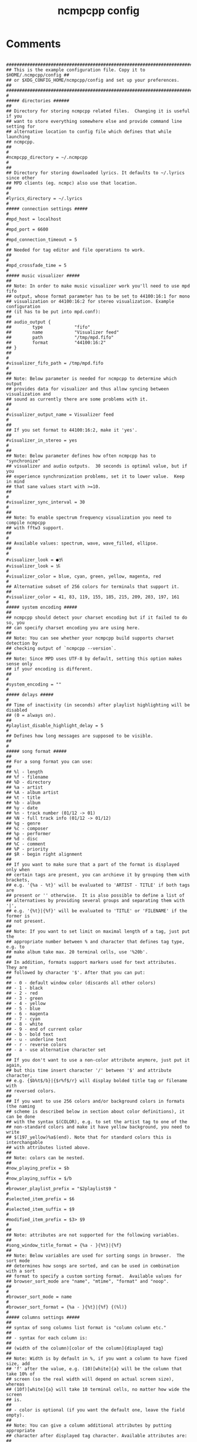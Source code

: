 #+TITLE: ncmpcpp config
#+PROPERTY: header-args  :results silent :tangle ../../dots/ncmpcpp/.config/ncmpcpp/config :mkdirp yes
* Comments
#+BEGIN_SRC ncmpcpp

##############################################################################
## This is the example configuration file. Copy it to $HOME/.ncmpcpp/config ##
## or $XDG_CONFIG_HOME/ncmpcpp/config and set up your preferences.          ##
##############################################################################
#
##### directories ######
##
## Directory for storing ncmpcpp related files.  Changing it is useful if you
## want to store everything somewhere else and provide command line setting for
## alternative location to config file which defines that while launching
## ncmpcpp.
##
#
#ncmpcpp_directory = ~/.ncmpcpp
#
##
## Directory for storing downloaded lyrics. It defaults to ~/.lyrics since other
## MPD clients (eg. ncmpc) also use that location.
##
#
#lyrics_directory = ~/.lyrics
#
##### connection settings #####
#
#mpd_host = localhost
#
#mpd_port = 6600
#
#mpd_connection_timeout = 5
#
## Needed for tag editor and file operations to work.
##
#
#mpd_crossfade_time = 5
#
##### music visualizer #####
##
## Note: In order to make music visualizer work you'll need to use mpd fifo
## output, whose format parameter has to be set to 44100:16:1 for mono
## visualization or 44100:16:2 for stereo visualization. Example configuration
## (it has to be put into mpd.conf):
##
## audio_output {
##        type            "fifo"
##        name            "Visualizer feed"
##        path            "/tmp/mpd.fifo"
##        format          "44100:16:2"
## }
##
#
#visualizer_fifo_path = /tmp/mpd.fifo
#
##
## Note: Below parameter is needed for ncmpcpp to determine which output
## provides data for visualizer and thus allow syncing between visualization and
## sound as currently there are some problems with it.
##
#
#visualizer_output_name = Visualizer feed
#
##
## If you set format to 44100:16:2, make it 'yes'.
##
#visualizer_in_stereo = yes
#
##
## Note: Below parameter defines how often ncmpcpp has to "synchronize"
## visualizer and audio outputs.  30 seconds is optimal value, but if you
## experience synchronization problems, set it to lower value.  Keep in mind
## that sane values start with >=10.
##
#
#visualizer_sync_interval = 30
#
##
## Note: To enable spectrum frequency visualization you need to compile ncmpcpp
## with fftw3 support.
##
#
## Available values: spectrum, wave, wave_filled, ellipse.
##
#
#visualizer_look = ●卐
#visualizer_look = 卐
#
#visualizer_color = blue, cyan, green, yellow, magenta, red
#
## Alternative subset of 256 colors for terminals that support it.
##
#visualizer_color = 41, 83, 119, 155, 185, 215, 209, 203, 197, 161
#
##### system encoding #####
##
## ncmpcpp should detect your charset encoding but if it failed to do so, you
## can specify charset encoding you are using here.
##
## Note: You can see whether your ncmpcpp build supports charset detection by
## checking output of `ncmpcpp --version`.
##
## Note: Since MPD uses UTF-8 by default, setting this option makes sense only
## if your encoding is different.
##
#
#system_encoding = ""
#
##### delays #####
#
## Time of inactivity (in seconds) after playlist highlighting will be disabled
## (0 = always on).
##
#playlist_disable_highlight_delay = 5
#
## Defines how long messages are supposed to be visible.
##
#
##### song format #####
##
## For a song format you can use:
##
## %l - length
## %f - filename
## %D - directory
## %a - artist
## %A - album artist
## %t - title
## %b - album
## %y - date
## %n - track number (01/12 -> 01)
## %N - full track info (01/12 -> 01/12)
## %g - genre
## %c - composer
## %p - performer
## %d - disc
## %C - comment
## %P - priority
## $R - begin right alignment
##
## If you want to make sure that a part of the format is displayed only when
## certain tags are present, you can archieve it by grouping them with brackets,
## e.g. '{%a - %t}' will be evaluated to 'ARTIST - TITLE' if both tags are
## present or '' otherwise.  It is also possible to define a list of
## alternatives by providing several groups and separating them with '|',
## e.g. '{%t}|{%f}' will be evaluated to 'TITLE' or 'FILENAME' if the former is
## not present.
##
## Note: If you want to set limit on maximal length of a tag, just put the
## appropriate number between % and character that defines tag type, e.g. to
## make album take max. 20 terminal cells, use '%20b'.
##
## In addition, formats support markers used for text attributes.  They are
## followed by character '$'. After that you can put:
##
## - 0 - default window color (discards all other colors)
## - 1 - black
## - 2 - red
## - 3 - green
## - 4 - yellow
## - 5 - blue
## - 6 - magenta
## - 7 - cyan
## - 8 - white
## - 9 - end of current color
## - b - bold text
## - u - underline text
## - r - reverse colors
## - a - use alternative character set
##
## If you don't want to use a non-color attribute anymore, just put it again,
## but this time insert character '/' between '$' and attribute character,
## e.g. {$b%t$/b}|{$r%f$/r} will display bolded title tag or filename with
## reversed colors.
##
## If you want to use 256 colors and/or background colors in formats (the naming
## scheme is described below in section about color definitions), it can be done
## with the syntax $(COLOR), e.g. to set the artist tag to one of the
## non-standard colors and make it have yellow background, you need to write
## $(197_yellow)%a$(end). Note that for standard colors this is interchangable
## with attributes listed above.
##
## Note: colors can be nested.
##
#now_playing_prefix = $b
#
#now_playing_suffix = $/b
#
#browser_playlist_prefix = "$2playlist$9 "
#
#selected_item_prefix = $6
#
#selected_item_suffix = $9
#
#modified_item_prefix = $3> $9
#
##
## Note: attributes are not supported for the following variables.
##
#song_window_title_format = {%a - }{%t}|{%f}
##
## Note: Below variables are used for sorting songs in browser.  The sort mode
## determines how songs are sorted, and can be used in combination with a sort
## format to specify a custom sorting format.  Available values for
## browser_sort_mode are "name", "mtime", "format" and "noop".
##
#
#browser_sort_mode = name
#
#browser_sort_format = {%a - }{%t}|{%f} {(%l)}
#
##### columns settings #####
##
## syntax of song columns list format is "column column etc."
##
## - syntax for each column is:
##
## (width of the column)[color of the column]{displayed tag}
##
## Note: Width is by default in %, if you want a column to have fixed size, add
## 'f' after the value, e.g. (10)[white]{a} will be the column that take 10% of
## screen (so the real width will depend on actual screen size), whereas
## (10f)[white]{a} will take 10 terminal cells, no matter how wide the screen
## is.
##
## - color is optional (if you want the default one, leave the field empty).
##
## Note: You can give a column additional attributes by putting appropriate
## character after displayed tag character. Available attributes are:
##
## - r - column will be right aligned
## - E - if tag is empty, empty tag marker won't be displayed
##
## You can also:
##
## - give a column custom name by putting it after attributes, separated with
##   character ':', e.g. {lr:Length} gives you right aligned column of lengths
##   named "Length".
##
## - define sequence of tags, that have to be displayed in case predecessor is
##   empty in a way similar to the one in classic song format, i.e. using '|'
##   character, e.g. {a|c|p:Owner} creates column named "Owner" that tries to
##   display artist tag and then composer and performer if previous ones are not
##   available.
##
#
#song_columns_list_format = (20)[]{a} (6f)[green]{NE} (50)[white]{t|f:Title} (20)[cyan]{b} (7f)[magenta]{l}
#
##### various settings #####
#
##
## Note: Custom command that will be executed each time song changes. Useful for
## notifications etc.
##
#execute_on_song_change = ""
#
##
## Note: Custom command that will be executed each time player state
## changes. The environment variable MPD_PLAYER_STATE is set to the current
## state (either unknown, play, pause, or stop) for its duration.
##
#
#execute_on_player_state_change = ""
#
#playlist_show_mpd_host = no
#
#playlist_show_remaining_time = no
#
#playlist_shorten_total_times = no
#
#playlist_separate_albums = no
#
##
## Note: Possible display modes: classic, columns.
##
#playlist_display_mode = columns
#
#
#search_engine_display_mode = classic
#
#playlist_editor_display_mode = classic
#
#discard_colors_if_item_is_selected = yes
#
#show_duplicate_tags = true
#
#incremental_seeking = yes
#
#seek_time = 1
#
#volume_change_step = 2
#
#autocenter_mode = no
#
#centered_cursor = no
#
##
## Note: You can specify third character which will be used to build 'empty'
## part of progressbar.
##
#
## Available values: database, playlist.
##
#default_place_to_search_in = database
#
## Available values: classic, alternative.
##
#user_interface = classic
#
#data_fetching_delay = yes
#
## Available values: artist, album_artist, date, genre, composer, performer.
##
#
#
## Available values: wrapped, normal.
##
#default_find_mode = wrapped
#
#default_tag_editor_pattern = %n - %t
#
#header_visibility = yes
#
#statusbar_visibility = yes
#
#titles_visibility = yes
#
#header_text_scrolling = yes
#
#cyclic_scrolling = no
#
#lines_scrolled = 2
#
#lyrics_fetchers = lyricwiki, azlyrics, genius, sing365, lyricsmania, metrolyrics, justsomelyrics, jahlyrics, plyrics, tekstowo, internet
#
#follow_now_playing_lyrics = no
#
#fetch_lyrics_for_current_song_in_background = no
#
#store_lyrics_in_song_dir = no
#
#generate_win32_compatible_filenames = yes
#
#allow_for_physical_item_deletion = no
#
##
## Note: If you set this variable, ncmpcpp will try to get info from last.fm in
## language you set and if it fails, it will fall back to english. Otherwise it
## will use english the first time.
##
## Note: Language has to be expressed as an ISO 639 alpha-2 code.
##
#lastfm_preferred_language = en
#
#space_add_mode = add_remove
#
#show_hidden_files_in_local_browser = no
#
##
## How shall screen switcher work?
##
## - "previous" - switch between the current and previous screen.
## - "screen1,...,screenN" - switch between given sequence of screens.
##
## Screens available for use: help, playlist, browser, search_engine,
## media_library, playlist_editor, tag_editor, outputs, visualizer, clock,
## lyrics, last_fm.
##
#screen_switcher_mode = playlist, browser
#
##
## Note: You can define startup screen by choosing screen from the list above.
##
#
##
## Note: You can define startup slave screen by choosing screen from the list
## above or an empty value for no slave screen.
##
#startup_slave_screen = ""
#
#startup_slave_screen_focus = no
#
##
## Default width of locked screen (in %).  Acceptable values are from 20 to 80.
##
#
#locked_screen_width_part = 50
#
#ask_for_locked_screen_width_part = yes
#
#jump_to_now_playing_song_at_start = yes
#
#ask_before_clearing_playlists = yes
#
#clock_display_seconds = no
#
#
#display_bitrate = no
#
#display_remaining_time = no
#
## Available values: none, basic, extended, perl.
##
#regular_expressions = perl
#
##
## Note: if below is enabled, ncmpcpp will ignore leading "The" word while
## sorting items in browser, tags in media library, etc.
##
#
##
## Note: if below is enabled, ncmpcpp will ignore diacritics while searching and
## filtering lists. This takes an effect only if boost was compiled with ICU
## support.
##
#ignore_diacritics = no
#
#block_search_constraints_change_if_items_found = yes
#
#mouse_support = yes
#
#mouse_list_scroll_whole_page = yes
#
#empty_tag_marker = <empty>
#
#tags_separator = " | "
#
#tag_editor_extended_numeration = no
#
#media_library_sort_by_mtime = no
#
#enable_window_title = yes
#
##
## Note: You can choose default search mode for search engine. Available modes
## are:
##
## - 1 - use mpd built-in searching (no regexes, pattern matching)
##
## - 2 - use ncmpcpp searching (pattern matching with support for regexes, but
##       if your mpd is on a remote machine, downloading big database to process
##       it can take a while
##
## - 3 - match only exact values (this mode uses mpd function for searching in
##       database and local one for searching in current playlist)
##
#
#search_engine_default_search_mode = 1
#
#
## Note: set to yes if external editor is a console application.
##
#
##### colors definitions #####
##
## It is possible to set a background color by setting a color value
## "<foreground>_<background>", e.g. red_black will set foregound color to red
## and background color to black.
##
## In addition, for terminals that support 256 colors it is possible to set one
## of them by using a number in range [1, 256] instead of color name,
## e.g. numerical value corresponding to red_black is 2_1. To find out if the
## terminal supports 256 colors, run ncmpcpp and check out the bottom of the
## help screen for list of available colors and their numerical values.
##
## What is more, there are two special values for the background color:
## "transparent" and "current". The first one explicitly sets the background to
## be transparent, while the second one allows you to preserve current
## background color and change only the foreground one. It's used implicitly
## when background color is not specified.
##
## Moreover, it is possible to attach format information to selected color
## variables by appending to their end a colon followed by one or more format
## flags, e.g. black:b or red:ur. The following variables support this syntax:
## visualizer_color, color1, color2, empty_tag_color, volume_color,
## state_line_color, state_flags_color, progressbar_color,
## progressbar_elapsed_color, player_state_color, statusbar_time_color,
## alternative_ui_separator_color.
##
## Note: due to technical limitations of older ncurses version, if 256 colors
## are used there is a possibility that you'll be able to use only colors with
## transparent background.
#
#colors_enabled = yes
#
#
#header_window_color = magenta
#
#volume_color = default
#
#state_line_color = default
#
#state_flags_color = default:b
#
#main_window_color = white
#
#color1 = white
#
#color2 = green
#
#player_state_color = default:b
#
#alternative_ui_separator_color = black:b
#
#window_border_color = green
#
#active_window_border = red
#
#+END_SRC
* Settings
#+BEGIN_SRC ncmpcpp

mpd_music_dir = "~/Music"
visualizer_type = spectrum
execute_on_player_state_change = ~/.scripts/i3cmds/ncmpcpp-notify
message_delay_time = 1
song_list_format = {$4%a - }{%t}|{$8%f$9}$R{$3(%l)$9}
song_status_format = $b{{$8"%t"}} $3by {$4%a{ $3in $7%b{ (%y)}} $3}|{$8%f}
song_library_format = {%n - }{%t}|{%f}
alternative_header_first_line_format = $b$1$aqqu$/a$9 {%t}|{%f} $1$atqq$/a$9$/b
alternative_header_second_line_format = {{$4$b%a$/b$9}{ - $7%b$9}{ ($4%y$9)}}|{%D}
current_item_prefix = $(cyan)$r$b
current_item_suffix = $/r$(end)$/b
current_item_inactive_column_prefix = $(magenta)$r
current_item_inactive_column_suffix = $/r$(end)
browser_display_mode = columns
progressbar_look = ->
media_library_primary_tag = album_artist
media_library_albums_split_by_date = no
startup_screen = media_library
display_volume_level = no
ignore_leading_the = yes
external_editor = vim
use_console_editor = yes
empty_tag_color = magenta
progressbar_color = black:b
progressbar_elapsed_color = blue:b
statusbar_color = red
statusbar_time_color = cyan:b
#+END_SRC
